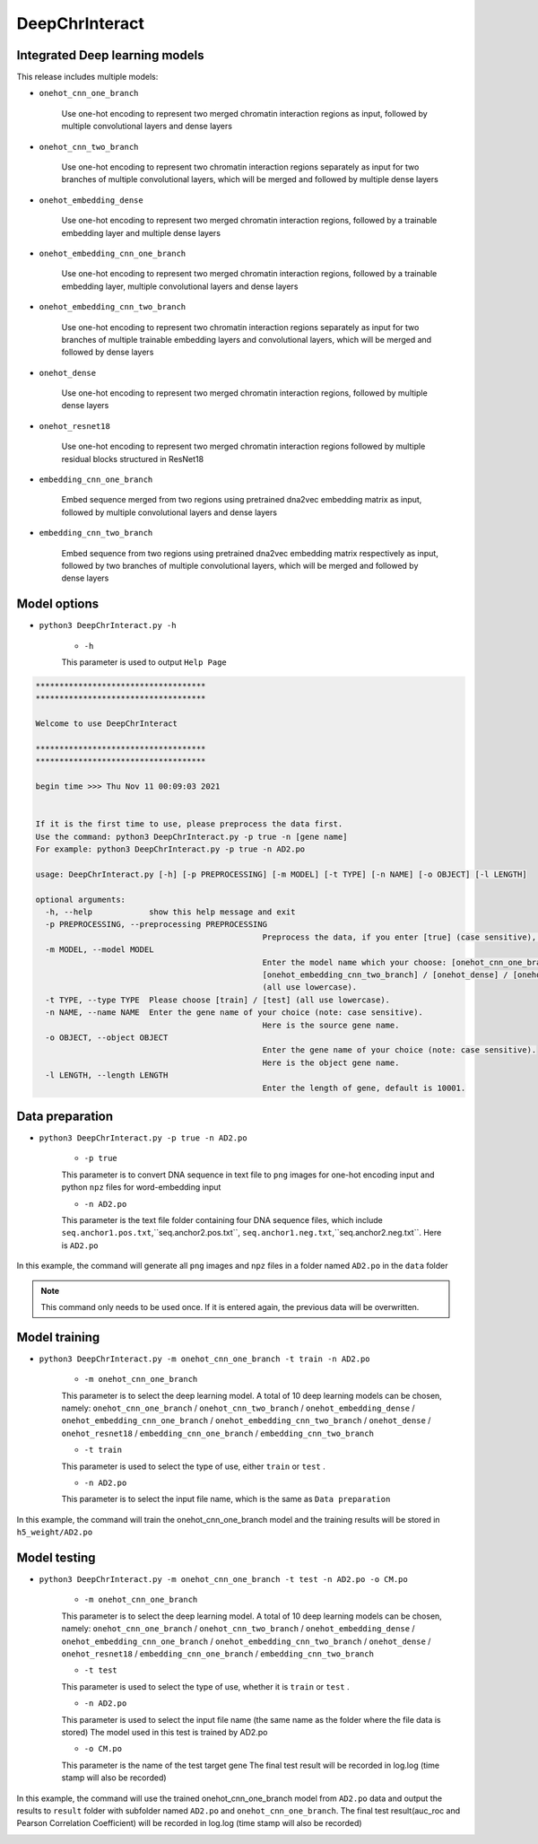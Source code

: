 DeepChrInteract
================


Integrated Deep learning models 
+++++++++++++++++++++++++++++++++++++++++++++++

This release includes multiple models: 

- ``onehot_cnn_one_branch``

	Use one-hot encoding to represent two merged chromatin interaction regions as input, followed by multiple convolutional layers and dense layers 

	.. image:: img/onehot_cnn_one_branch.png

- ``onehot_cnn_two_branch``

	Use one-hot encoding to represent two chromatin interaction regions separately as input for two branches of multiple convolutional layers, which will be merged and followed by multiple dense layers
	
	.. image:: img/onehot_cnn_two_branch.png

- ``onehot_embedding_dense``

	Use one-hot encoding to represent two merged chromatin interaction regions, followed by a trainable embedding layer and multiple dense layers 

	.. image:: img/onehot_cnn_one_branch.png

- ``onehot_embedding_cnn_one_branch``

	Use one-hot encoding to represent two merged chromatin interaction regions, followed by a trainable embedding layer, multiple convolutional layers and dense layers 

	.. image:: img/onehot_embedding_cnn_one_branch.png

- ``onehot_embedding_cnn_two_branch``

	Use one-hot encoding to represent two chromatin interaction regions separately as input for two branches of multiple trainable embedding layers and convolutional layers, which will be merged and followed by dense layers 

	.. image:: img/onehot_embedding_cnn_two_branch.png

- ``onehot_dense``

	Use one-hot encoding to represent two merged chromatin interaction regions, followed by multiple dense layers

	.. image:: img/onehot_dense.png

- ``onehot_resnet18``

	Use one-hot encoding to represent two merged chromatin interaction regions followed by multiple residual blocks structured in ResNet18

	.. image:: img/onehot_resnet18.png


- ``embedding_cnn_one_branch``

	Embed sequence merged from two regions using pretrained dna2vec embedding matrix as input, followed by multiple convolutional layers and dense layers

	.. image:: img/embedding_cnn_one_branch.png

- ``embedding_cnn_two_branch``

	Embed sequence from two regions using pretrained dna2vec embedding matrix respectively as input, followed by two branches of multiple convolutional layers, which will be merged and followed by dense layers 

	.. image:: img/embedding_cnn_two_branch.png






  
  
Model options
+++++++++++++++


- ``python3 DeepChrInteract.py -h``

	- ``-h``
	
	This parameter is used to output ``Help Page``

.. code:: bash

	************************************
	************************************

	Welcome to use DeepChrInteract

	************************************
	************************************

	begin time >>> Thu Nov 11 00:09:03 2021


	If it is the first time to use, please preprocess the data first.
	Use the command: python3 DeepChrInteract.py -p true -n [gene name]
	For example: python3 DeepChrInteract.py -p true -n AD2.po

	usage: DeepChrInteract.py [-h] [-p PREPROCESSING] [-m MODEL] [-t TYPE] [-n NAME] [-o OBJECT] [-l LENGTH]

	optional arguments:
	  -h, --help            show this help message and exit
	  -p PREPROCESSING, --preprocessing PREPROCESSING
							Preprocess the data, if you enter [true] (case sensitive), then proceed, if no, pass this process. Note: This command only needs to be entered once.
	  -m MODEL, --model MODEL
							Enter the model name which your choose: [onehot_cnn_one_branch] / [onehot_cnn_two_branch] / [onehot_embedding_dense] / [onehot_embedding_cnn_one_branch] /
							[onehot_embedding_cnn_two_branch] / [onehot_dense] / [onehot_resnet18] / [embedding_cnn_one_branch] / [embedding_cnn_two_branch]
							(all use lowercase).
	  -t TYPE, --type TYPE  Please choose [train] / [test] (all use lowercase).
	  -n NAME, --name NAME  Enter the gene name of your choice (note: case sensitive).
							Here is the source gene name.
	  -o OBJECT, --object OBJECT
							Enter the gene name of your choice (note: case sensitive).
							Here is the object gene name.
	  -l LENGTH, --length LENGTH
							Enter the length of gene, default is 10001.

  
  


Data preparation
++++++++++++++++++


- ``python3 DeepChrInteract.py -p true -n AD2.po``

	- ``-p true``
	
	This parameter is to convert DNA sequence in text file to ``png`` images for one-hot encoding input and python ``npz`` files for word-embedding input
	
	- ``-n AD2.po``
	
	This parameter is the text file folder containing four DNA sequence files, which include ``seq.anchor1.pos.txt``,``seq.anchor2.pos.txt``,
	``seq.anchor1.neg.txt``,``seq.anchor2.neg.txt``. Here is ``AD2.po``


In this example, the command will generate all ``png`` images and ``npz`` files in a folder named ``AD2.po`` in the ``data`` folder


.. note:: 

   This command only needs to be used once. If it is entered again, the previous data will be overwritten.


Model training
++++++++++++++++


- ``python3 DeepChrInteract.py -m onehot_cnn_one_branch -t train -n AD2.po``

	- ``-m onehot_cnn_one_branch``
	
	This parameter is to select the deep learning model. A total of 10 deep learning models can be chosen, namely: ``onehot_cnn_one_branch`` / ``onehot_cnn_two_branch`` / ``onehot_embedding_dense`` / ``onehot_embedding_cnn_one_branch`` / ``onehot_embedding_cnn_two_branch`` / ``onehot_dense`` / ``onehot_resnet18`` / ``embedding_cnn_one_branch`` / ``embedding_cnn_two_branch``
	
	- ``-t train``
	
	This parameter is used to select the type of use, either ``train`` or ``test`` .
	
	- ``-n AD2.po``
	
	This parameter is to select the input file name, which is the same as ``Data preparation``
	

In this example, the command will train the onehot_cnn_one_branch model and the training results will be stored in ``h5_weight/AD2.po``



Model testing
+++++++++++++++

- ``python3 DeepChrInteract.py -m onehot_cnn_one_branch -t test -n AD2.po -o CM.po``

	- ``-m onehot_cnn_one_branch``
	
	This parameter is to select the deep learning model. A total of 10 deep learning models can be chosen, namely: ``onehot_cnn_one_branch`` / ``onehot_cnn_two_branch`` / ``onehot_embedding_dense`` / ``onehot_embedding_cnn_one_branch`` / ``onehot_embedding_cnn_two_branch`` / ``onehot_dense`` / ``onehot_resnet18`` / ``embedding_cnn_one_branch`` / ``embedding_cnn_two_branch``
	
	- ``-t test``
	
	This parameter is used to select the type of use, whether it is ``train`` or ``test`` .
	
	- ``-n AD2.po``
	
	This parameter is used to select the input file name (the same name as the folder where the file data is stored)
	The model used in this test is trained by AD2.po
	
	- ``-o CM.po``
	
	This parameter is the name of the test target gene
	The final test result will be recorded in log.log (time stamp will also be recorded)

In this example, the command will use the trained onehot_cnn_one_branch model from ``AD2.po`` data and output the results to ``result`` folder with subfolder named ``AD2.po`` and ``onehot_cnn_one_branch``.
The final test result(auc_roc and Pearson Correlation Coefficient) will be recorded in log.log (time stamp will also be recorded)





.. image:: img/div.png